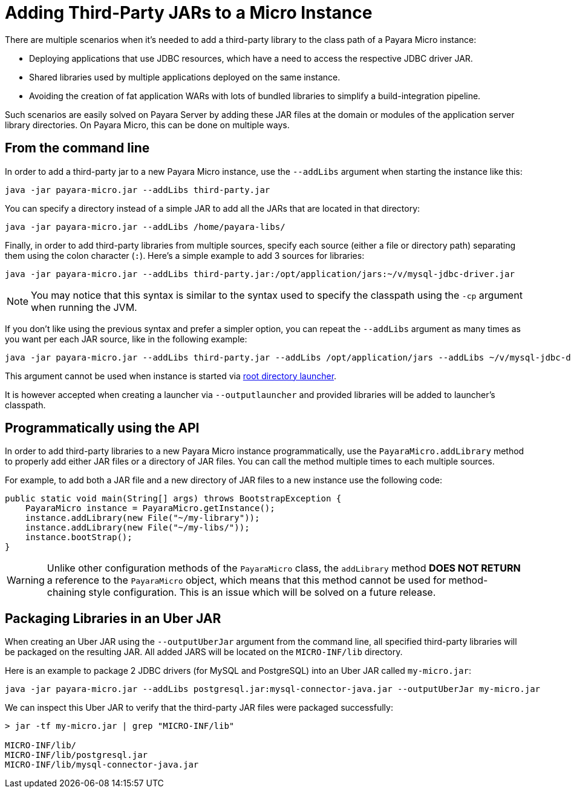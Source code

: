 [[adding-jars-to-instance]]
= Adding Third-Party JARs to a Micro Instance

There are multiple scenarios when it's needed to add a third-party library to the  class path of a Payara Micro instance:

* Deploying applications that use JDBC resources, which have a need to access the respective JDBC driver JAR.
* Shared libraries used by multiple applications deployed on the same instance.
* Avoiding the creation of fat application WARs with lots of bundled libraries to simplify a build-integration pipeline.

Such scenarios are easily solved on Payara Server by adding these JAR files at the domain or modules of the application server library directories. On Payara Micro, this can be done on multiple ways.

[[from-the-command-line]]
== From the command line

In order to add a third-party jar to a new Payara Micro instance, use the `--addLibs` argument when starting the instance like this:

[source, shell]
----
java -jar payara-micro.jar --addLibs third-party.jar
----

You can specify a directory instead of a simple JAR to add all the JARs that are located in that directory:

[source, shell]
----
java -jar payara-micro.jar --addLibs /home/payara-libs/
----

Finally, in order to add third-party libraries from multiple sources, specify each source (either a file or directory path) separating them using the colon character (`:`). Here's a simple example to add 3 sources for libraries:

[source, shell]
----
java -jar payara-micro.jar --addLibs third-party.jar:/opt/application/jars:~/v/mysql-jdbc-driver.jar
----

NOTE: You may notice that this syntax is similar to the syntax used to specify the classpath using the `-cp` argument when running the JVM.

If you don't like using the previous syntax and prefer a simpler option, you can repeat the `--addLibs` argument as many times as you want per each JAR source, like in the following example:

[source, shell]
----
java -jar payara-micro.jar --addLibs third-party.jar --addLibs /opt/application/jars --addLibs ~/v/mysql-jdbc-driver.jar
----

This argument cannot be used when instance is started via xref:/Technical Documentation/Payara Micro Documentation/Payara Micro Configuration and Management/Micro Management/Stopping and Starting Instances/Starting Instance.adoc[root directory launcher]. 

It is however accepted when creating a launcher via `--outputlauncher` and provided libraries will be added to launcher's classpath.

[[programmatically-using-api]]
== Programmatically using the API

In order to add third-party libraries to a new Payara Micro instance programmatically,  use the `PayaraMicro.addLibrary` method to properly add either JAR files or a directory of JAR files. You can call the method multiple times to each multiple sources.

For example, to add both a JAR file and a new directory of JAR files to a new instance use the following code:

[source, java]
----
public static void main(String[] args) throws BootstrapException {
    PayaraMicro instance = PayaraMicro.getInstance();
    instance.addLibrary(new File("~/my-library"));
    instance.addLibrary(new File("~/my-libs/"));
    instance.bootStrap();
}
----

WARNING: Unlike other configuration methods of the `PayaraMicro` class, the `addLibrary` method *DOES NOT RETURN* a reference to the `PayaraMicro` object, which means that this method cannot be used for method-chaining style configuration. This is an issue which will be solved on a future release.

[[packaging-libraries-uber-jar]]
== Packaging Libraries in an Uber JAR

When creating an Uber JAR using the `--outputUberJar` argument from the command line, all specified third-party libraries will be packaged on the resulting JAR. All added JARS will be located on the `MICRO-INF/lib` directory.

Here is an example to package 2 JDBC drivers (for MySQL and PostgreSQL) into an Uber JAR called `my-micro.jar`:

[source, shell]
----
java -jar payara-micro.jar --addLibs postgresql.jar:mysql-connector-java.jar --outputUberJar my-micro.jar
----

We can inspect this Uber JAR to verify that the third-party JAR files were packaged successfully:

[source, shell]
----
> jar -tf my-micro.jar | grep "MICRO-INF/lib"

MICRO-INF/lib/
MICRO-INF/lib/postgresql.jar
MICRO-INF/lib/mysql-connector-java.jar
----
